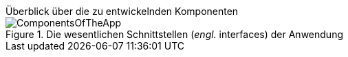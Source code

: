 .Überblick über die zu entwickelnden Komponenten
****
.Die wesentlichen Schnittstellen (_engl._ interfaces) der Anwendung
image::skills/uml/generated/ComponentsOfTheApp.png[]
****
